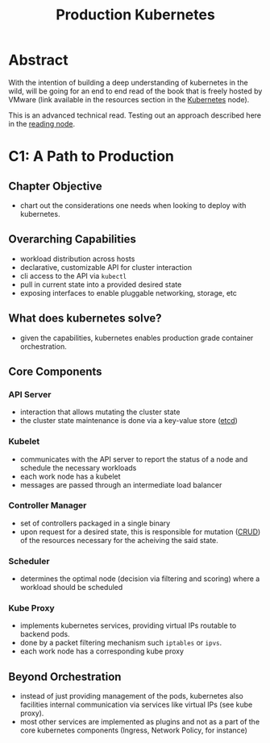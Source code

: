 :PROPERTIES:
:ID:       9ee8a972-bf6a-46ae-a7f5-dda8814a2fcf
:END:
#+title: Production Kubernetes
#+filetags: :compute:arch:book:

* Abstract
With the intention of building a deep understanding of kubernetes in the wild, will be going for an end to end read of the book that is freely hosted by VMware (link available in the resources section in the [[id:c2072565-787a-4cea-9894-60fad254f61d][Kubernetes]] node).

This is an advanced technical read. Testing out an approach described here in the [[id:920fbb25-fcb3-4045-81a2-547cbef8fc83][reading node]].

* C1: A Path to Production
** Chapter Objective
 - chart out the considerations one needs when looking to deploy with kubernetes.
** Overarching Capabilities
 - workload distribution across hosts
 - declarative, customizable API for cluster interaction 
 - cli access to the API via ~kubectl~
 - pull in current state into a provided desired state
 - exposing interfaces to enable pluggable networking, storage, etc
** What does kubernetes solve?
 - given the capabilities, kubernetes enables production grade container orchestration.
** Core Components
*** API Server
 - interaction that allows mutating the cluster state
 - the cluster state maintenance is done via a key-value store ([[id:3568f42c-6e48-4d10-8249-c95c080a975c][etcd]])
*** Kubelet
 - communicates with the API server to report the status of a node and schedule the necessary workloads
 - each work node has a kubelet
 - messages are passed through an intermediate load balancer
*** Controller Manager
 - set of controllers packaged in a single binary
 - upon request for a desired state, this is responsible for mutation ([[id:37961b23-d768-4a4a-bba6-0bd1199478b6][CRUD]]) of the resources necessary for the acheiving the said state.
*** Scheduler
 - determines the optimal node (decision via filtering and scoring) where a workload should be scheduled
*** Kube Proxy
 - implements kubernetes services, providing virtual IPs routable to backend pods.
 - done by a packet filtering mechanism such ~iptables~ or ~ipvs~.
 - each work node has a corresponding kube proxy

** Beyond Orchestration
 - instead of just providing management of the pods, kubernetes also facilities internal communication via services like virtual IPs (see kube proxy).
 - most other services are implemented as plugins and not as a part of the core kubernetes components (Ingress, Network Policy, for instance)
